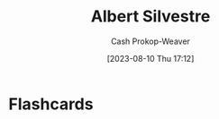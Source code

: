 :PROPERTIES:
:ID:       3b6d942c-f680-402e-be8f-e341857a95de
:LAST_MODIFIED: [2023-09-06 Wed 08:04]
:END:
#+title: Albert Silvestre
#+hugo_custom_front_matter: :slug "3b6d942c-f680-402e-be8f-e341857a95de"
#+author: Cash Prokop-Weaver
#+date: [2023-08-10 Thu 17:12]
#+filetags: :person:
* Flashcards
